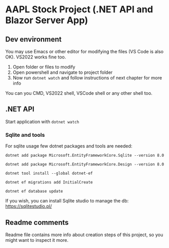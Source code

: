 * AAPL Stock Project (.NET API and Blazor Server App)

** Dev environment
You may use Emacs or other editor for modifying the files (VS Code is
also OK). VS2022 works fine too.

1. Open folder or files to modify
2. Open powershell and navigate to project folder
3. Now run ~dotnet watch~ and follow instructions of next chapter for
   more info

   
You can you CMD, VS2022 shell, VSCode shell or any other shell too.

** .NET API
# On creation of empty API with sqlite:
# dotnet add package Microsoft.EntityFrameworkCore.Sqlite --version 8.0
# may need; dotnet tool install --global dotnet-ef
# dotnet add package Microsoft.EntityFrameworkCore.Design --version 8.0
# And then add namespaces to Program.cs (ef, migrations)
# dotnet ef migrations add InitialCreate
# or removal with: ef migrations remove
# dotnet ef database update

Start application with ~dotnet watch~

*** Sqlite and tools
For sqlite usage few dotnet packages and tools are needed:

#+begin_src 
dotnet add package Microsoft.EntityFrameworkCore.Sqlite --version 8.0
#+end_src

#+begin_src 
dotnet add package Microsoft.EntityFrameworkCore.Design --version 8.0  
#+end_src

#+begin_src 
dotnet tool install --global dotnet-ef  
#+end_src

#+begin_src 
dotnet ef migrations add InitialCreate  
#+end_src

#+begin_src 
dotnet ef database update  
#+end_src

If you wish, you can install Sqlite studio to manage the db:
https://sqlitestudio.pl/


** Readme comments
Readme file contains more info about creation steps of this project,
so you might want to inspect it more.

